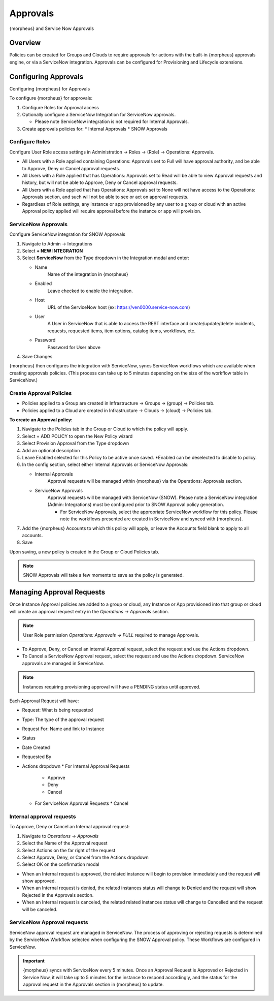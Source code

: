 Approvals
=========

{morpheus} and Service Now Approvals

Overview
--------

Policies can be created for Groups and Clouds to require approvals for actions with the built-in {morpheus} approvals engine, or via a ServiceNow integration. Approvals can be configured for Provisioning and Lifecycle extensions.

Configuring Approvals
---------------------

Configuring {morpheus} for Approvals

To configure {morpheus} for approvals:

#. Configure Roles for Approval access
#. Optionally configure a ServiceNow Integration for ServiceNow approvals.

   * Please note ServiceNow integration is not required for Internal Approvals.

#. Create approvals policies for:
   * Internal Approvals
   * SNOW Approvals

Configure Roles
^^^^^^^^^^^^^^^

Configure User Role access settings in Administration -> Roles -> (Role) -> Operations: Approvals.

* All Users with a Role applied containing Operations: Approvals set to Full will have approval authority, and be able to Approve, Deny or Cancel approval requests.
* All Users with a Role applied that has Operations: Approvals set to Read will be able to view Approval requests and history, but will not be able to Approve, Deny or Cancel approval requests.
* All Users with a Role applied that has Operations: Approvals set to None will not have access to the Operations: Approvals section, and such will not be able to see or act on approval requests.
* Regardless of Role settings, any instance or app provisioned by any user to a group or cloud with an active Approval policy applied will require approval before the instance or app will provision.


ServiceNow Approvals
^^^^^^^^^^^^^^^^^^^^

Configure ServiceNow integration for SNOW Approvals

#. Navigate to Admin -> Integrations
#. Select **+ NEW INTEGRATION**
#. Select **ServiceNow** from the Type dropdown in the Integration modal and enter:

   - Name
      Name of the integration in {morpheus}
   - Enabled
      Leave checked to enable the integration.
   - Host
      URL of the ServiceNow host (ex: https://ven0000.service-now.com)
   - User
      A User in ServiceNow that is able to access the REST interface and create/update/delete incidents, requests, requested items, item options, catalog items, workflows, etc.
   - Password
      Password for User above

#. Save Changes

{morpheus} then configures the integration with ServiceNow, syncs ServiceNow workflows which are available when creating approvals policies. (This process can take up to 5 minutes depending on the size of the workflow table in ServiceNow.)

Create Approval Policies
^^^^^^^^^^^^^^^^^^^^^^^^

* Policies applied to a Group are created in Infrastructure -> Groups -> (group) -> Policies tab.
* Policies applied to a Cloud are created in Infrastructure -> Clouds -> (cloud) -> Policies tab.

**To create an Approval policy:**

#. Navigate to the Policies tab in the Group or Cloud to which the policy will apply.
#. Select + ADD POLICY to open the New Policy wizard
#. Select Provision Approval from the Type dropdown
#. Add an optional description
#. Leave Enabled selected for this Policy to be active once saved. *Enabled can be deselected to disable to policy.
#. In the config section, select either Internal Approvals or ServiceNow Approvals:

   * Internal Approvals
      Approval requests will be managed within {morpheus} via the Operations: Approvals section.
   * ServiceNow Approvals
      Approval requests will be managed with ServiceNow (SNOW). Please note a ServiceNow integration (Admin: Integrations) must be configured prior to SNOW Approval policy generation.

      * For ServiceNow Approvals, select the appropriate ServiceNow workflow for this policy. Please note the workflows presented are created in ServiceNow and synced with {morpheus}.

#. Add the {morpheus} Accounts to which this policy will apply, or leave the Accounts field blank to apply to all accounts.
#. Save

Upon saving, a new policy is created in the Group or Cloud Policies tab.

.. NOTE:: SNOW Approvals will take a few moments to save as the policy is generated.

Managing Approval Requests
--------------------------

Once Instance Approval policies are added to a group or cloud, any Instance or App provisioned into that group or cloud will create an approval request entry in the `Operations -> Approvals` section.

.. NOTE:: User Role permission `Operations: Approvals -> FULL` required to manage Approvals.

* To Approve, Deny, or Cancel an internal Approval request, select the request and use the Actions dropdown.
* To Cancel a ServiceNow Approval request, select the request and use the Actions dropdown. ServiceNow approvals are managed in ServiceNow.

.. NOTE:: Instances requiring provisioning approval will have a PENDING status until approved.

Each Approval Request will have:

* Request: What is being requested
* Type: The type of the approval request
* Request For: Name and link to Instance
* Status
* Date Created
* Requested By
* Actions dropdown
  * For Internal Approval Requests
    * Approve
    * Deny
    * Cancel
  * For ServiceNow Approval Requests
    * Cancel

Internal approval requests
^^^^^^^^^^^^^^^^^^^^^^^^^^

To Approve, Deny or Cancel an Internal approval request:

#. Navigate to `Operations -> Approvals`
#. Select the Name of the Approval request
#. Select Actions on the far right of the request
#. Select Approve, Deny, or Cancel from the Actions dropdown
#. Select OK on the confirmation modal

* When an Internal request is approved, the related instance will begin to provision immediately and the request will show approved.
* When an Internal request is denied, the related instances status will change to Denied and the request will show Rejected in the Approvals section.
* When an Internal request is canceled, the related related instances status will change to Cancelled and the request will be canceled.

ServiceNow Approval requests
^^^^^^^^^^^^^^^^^^^^^^^^^^^^

ServiceNow approval request are managed in ServiceNow. The process of approving or rejecting requests is determined by the ServiceNow Workflow selected when configuring the SNOW Approval policy. These Workflows are configured in ServiceNow.

.. IMPORTANT:: {morpheus} syncs with ServiceNow every 5 minutes. Once an Approval Request is Approved or Rejected in Service Now, it will take up to 5 minutes for the instance to respond accordingly, and the status for the approval request in the Approvals section in {morpheus} to update.
